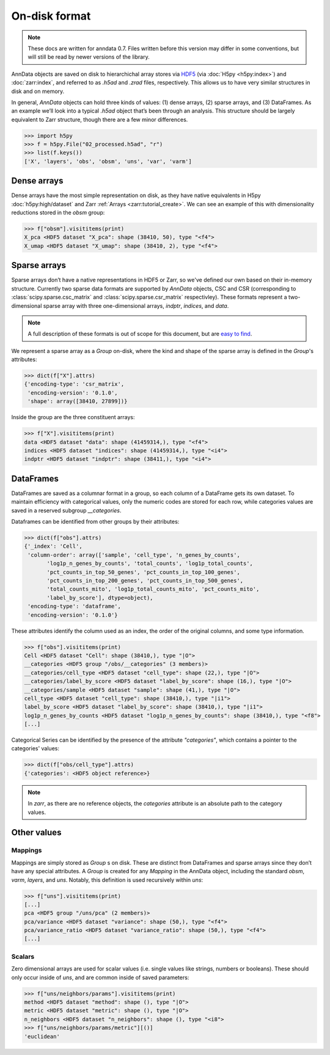 On-disk format
--------------

.. note::
   These docs are written for anndata 0.7.
   Files written before this version may differ in some conventions,
   but will still be read by newer versions of the library.

AnnData objects are saved on disk to hierarchichal array stores via HDF5_
(via :doc:`H5py <h5py:index>`) and :doc:`zarr:index`, and referred to as `.h5ad` and `.zrad` files, respectively.
This allows us to have very similar structures in disk and on memory.

In general, `AnnData` objects can hold three kinds of values:
(1) dense arrays, (2) sparse arrays, and (3) DataFrames.
As an example we’ll look into a typical `.h5ad` object that’s been through an analysis.
This structure should be largely equivalent to Zarr structure, though there are a few minor differences.

.. _HDF5: https://en.wikipedia.org/wiki/Hierarchical_Data_Format
.. I’ve started using h5py since I couldn’t figure out a nice way to print attributes from bash.

>>> import h5py
>>> f = h5py.File("02_processed.h5ad", "r")
>>> list(f.keys())
['X', 'layers', 'obs', 'obsm', 'uns', 'var', 'varm']

.. .. code:: bash

..    $ h5ls 02_processed.h5ad
..    X                        Group
..    layers                   Group
..    obs                      Group
..    obsm                     Group
..    uns                      Group
..    var                      Group
..    varm                     Group

Dense arrays
~~~~~~~~~~~~

Dense arrays have the most simple representation on disk,
as they have native equivalents in H5py :doc:`h5py:high/dataset` and Zarr :ref:`Arrays <zarr:tutorial_create>`.
We can see an example of this with dimensionality reductions stored in the `obsm` group:

>>> f["obsm"].visititems(print)
X_pca <HDF5 dataset "X_pca": shape (38410, 50), type "<f4">
X_umap <HDF5 dataset "X_umap": shape (38410, 2), type "<f4">

.. .. code:: bash

..    $ h5ls 02_processed.h5ad/obsm
..    X_pca                    Dataset {38410, 50}
..    X_umap                   Dataset {38410, 2}

Sparse arrays
~~~~~~~~~~~~~

Sparse arrays don’t have a native representations in HDF5 or Zarr,
so we've defined our own based on their in-memory structure.
Currently two sparse data formats are supported by `AnnData` objects, CSC and CSR
(corresponding to :class:`scipy.sparse.csc_matrix` and :class:`scipy.sparse.csr_matrix` respectivley).
These formats represent a two-dimensional sparse array with
three one-dimensional arrays, `indptr`, `indices`, and `data`.

.. note::
   A full description of these formats is out of scope for this document,
   but are `easy to find`_.

.. _easy to find: https://en.wikipedia.org/wiki/Sparse_matrix#Compressed_sparse_row_(CSR,_CRS_or_Yale_format)

We represent a sparse array as a `Group` on-disk,
where the kind and shape of the sparse array is defined in the `Group`'s attributes:

>>> dict(f["X"].attrs)
{'encoding-type': 'csr_matrix',
 'encoding-version': '0.1.0',
 'shape': array([38410, 27899])}

Inside the group are the three constituent arrays:

>>> f["X"].visititems(print)
data <HDF5 dataset "data": shape (41459314,), type "<f4">
indices <HDF5 dataset "indices": shape (41459314,), type "<i4">
indptr <HDF5 dataset "indptr": shape (38411,), type "<i4">

.. .. code:: bash

..    $ h5ls 02_processed.h5ad/X
..    data                     Dataset {41459314/Inf}
..    indices                  Dataset {41459314/Inf}
..    indptr                   Dataset {38411/Inf}

DataFrames
~~~~~~~~~~

DataFrames are saved as a columnar format in a group, so each column of a DataFrame gets its own dataset.
To maintain efficiency with categorical values, only the numeric codes are stored for each row,
while categories values are saved in a reserved subgroup `__categories`.

Dataframes can be identified from other groups by their attributes:

>>> dict(f["obs"].attrs)
{'_index': 'Cell',
 'column-order': array(['sample', 'cell_type', 'n_genes_by_counts',
       'log1p_n_genes_by_counts', 'total_counts', 'log1p_total_counts',
       'pct_counts_in_top_50_genes', 'pct_counts_in_top_100_genes',
       'pct_counts_in_top_200_genes', 'pct_counts_in_top_500_genes',
       'total_counts_mito', 'log1p_total_counts_mito', 'pct_counts_mito',
       'label_by_score'], dtype=object),
 'encoding-type': 'dataframe',
 'encoding-version': '0.1.0'}

These attributes identify the column used as an index,
the order of the original columns, and some type information.

>>> f["obs"].visititems(print)
Cell <HDF5 dataset "Cell": shape (38410,), type "|O">
__categories <HDF5 group "/obs/__categories" (3 members)>
__categories/cell_type <HDF5 dataset "cell_type": shape (22,), type "|O">
__categories/label_by_score <HDF5 dataset "label_by_score": shape (16,), type "|O">
__categories/sample <HDF5 dataset "sample": shape (41,), type "|O">
cell_type <HDF5 dataset "cell_type": shape (38410,), type "|i1">
label_by_score <HDF5 dataset "label_by_score": shape (38410,), type "|i1">
log1p_n_genes_by_counts <HDF5 dataset "log1p_n_genes_by_counts": shape (38410,), type "<f8">
[...]

Categorical Series can be identified by the presence of the attribute `"categories"`,
which contains a pointer to the categories' values:

>>> dict(f["obs/cell_type"].attrs)
{'categories': <HDF5 object reference>}

.. note::
   In `zarr`, as there are no reference objects, the `categories` attribute
   is an absolute path to the category values.

Other values
~~~~~~~~~~~~

Mappings
^^^^^^^^

Mappings are simply stored as `Group` s on disk.
These are distinct from DataFrames and sparse arrays since they don’t have any special attributes.
A `Group` is created for any `Mapping` in the AnnData object,
including the standard `obsm`, `varm`, `layers`, and `uns`.
Notably, this definition is used recursively within `uns`:

>>> f["uns"].visititems(print)
[...]
pca <HDF5 group "/uns/pca" (2 members)>
pca/variance <HDF5 dataset "variance": shape (50,), type "<f4">
pca/variance_ratio <HDF5 dataset "variance_ratio": shape (50,), type "<f4">
[...]

Scalars
^^^^^^^

Zero dimensional arrays are used for scalar values (i.e. single values like strings, numbers or booleans).
These should only occur inside of `uns`, and are common inside of saved parameters:

>>> f["uns/neighbors/params"].visititems(print)
method <HDF5 dataset "method": shape (), type "|O">
metric <HDF5 dataset "metric": shape (), type "|O">
n_neighbors <HDF5 dataset "n_neighbors": shape (), type "<i8">
>>> f["uns/neighbors/params/metric"][()]
'euclidean'
